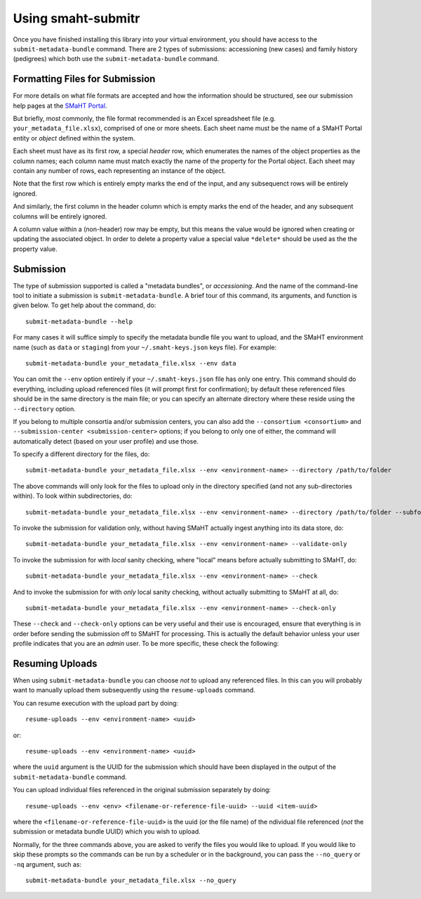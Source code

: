 ===================
Using smaht-submitr
===================

Once you have finished installing this library into your virtual environment,
you should have access to the ``submit-metadata-bundle`` command.
There are 2 types of submissions: accessioning (new cases) and family history (pedigrees)
which both use the ``submit-metadata-bundle`` command.

Formatting Files for Submission
===============================

For more details on what file formats are accepted and how the information should be structured,
see our submission help pages at the
`SMaHT Portal <https://data.smaht.org/>`_.

But briefly, most commonly, the file format recommended is an Excel spreadsheet file (e.g. ``your_metadata_file.xlsx``),
comprised of one or more sheets. Each sheet name must be the name of a SMaHT Portal entity or `object` defined within the system.

Each sheet must have as its first row, a special `header` row, which enumerates the names of the object properties as the column names;
each column name must match exactly the name of the property for the Portal object.
Each sheet may contain any number of rows, each representing an instance of the object.

Note that the first row which is entirely empty marks the end of the input, and any subsequenct rows will be entirely ignored.

And similarly, the first column in the header column which is empty marks the end of the header,
and any subsequent columns will be entirely ignored.

A column value within a (non-header) row may be empty, but this means the value would be ignored
when creating or updating the associated object. In order to delete a property value a special
value ``*delete*`` should be used as the the property value.

Submission
==========

The type of submission supported is called a "metadata bundles", or `accessioning`.
And the name of the command-line tool to initiate a submission is ``submit-metadata-bundle``.
A brief tour of this command, its arguments, and function is given below.
To get help about the command, do::

   submit-metadata-bundle --help

For many cases it will suffice simply to specify the metadata bundle file you want to upload,
and the SMaHT environment name (such as ``data`` or ``staging``) from your ``~/.smaht-keys.json`` keys file).
For example::

   submit-metadata-bundle your_metadata_file.xlsx --env data

You can omit the ``--env`` option entirely if your ``~/.smaht-keys.json`` file has only one entry.
This command should do everything, including upload referenced files (it will prompt first for confirmation);
by default these referenced files should be in the same directory is the main file; or you can
specify an alternate directory where these reside using the ``--directory`` option.

If you belong to
multiple consortia and/or submission centers, you can also add the ``--consortium <consortium>``
and ``--submission-center <submission-center>`` options; if you belong to only one of either,
the command will automatically detect (based on your user profile) and use those.

To specify a different directory for the files, do::

   submit-metadata-bundle your_metadata_file.xlsx --env <environment-name> --directory /path/to/folder

The above commands will only look for the files to upload only in the directory specified (and not any sub-directories within).
To look within subdirectories, do::

   submit-metadata-bundle your_metadata_file.xlsx --env <environment-name> --directory /path/to/folder --subfolders

To invoke the submission for validation only, without having SMaHT actually ingest anything into its data store, do::

   submit-metadata-bundle your_metadata_file.xlsx --env <environment-name> --validate-only

To invoke the submission for with `local` sanity checking, where "local" means before actually submitting to SMaHT, do::

   submit-metadata-bundle your_metadata_file.xlsx --env <environment-name> --check

And to invoke the submission for with `only` local sanity checking, without actually submitting to SMaHT at all, do::

   submit-metadata-bundle your_metadata_file.xlsx --env <environment-name> --check-only

These ``--check`` and ``--check-only`` options can be very useful and their use is encouraged,
ensure that everything is in order before sending the submission off to SMaHT for processing.
This is actually the default behavior unless your user profile indicates that you are an `admin` user.
To be more specific, these check the following:

Resuming Uploads
================
When using ``submit-metadata-bundle`` you can choose `not` to upload any referenced files.
In this can you will probably want to manually upload them subsequently using the ``resume-uploads`` command.

You can resume execution with the upload part by doing::

   resume-uploads --env <environment-name> <uuid>

or::

   resume-uploads --env <environment-name> <uuid>

where the ``uuid`` argument is the UUID for the submission which should have been displayed in the output of the ``submit-metadata-bundle`` command.

You can upload individual files referenced in the original submission separately by doing::

   resume-uploads --env <env> <filename-or-reference-file-uuid> --uuid <item-uuid>

where the ``<filename-or-reference-file-uuid>`` is the uuid (or the file name) of the 
ndividual file referenced (`not` the submission or metadata bundle UUID) which you wish to upload.

Normally, for the three commands above, you are asked to verify the files you would like
to upload. If you would like to skip these prompts so the commands can be run by a
scheduler or in the background, you can pass the ``--no_query`` or ``-nq`` argument, such
as::

    submit-metadata-bundle your_metadata_file.xlsx --no_query
